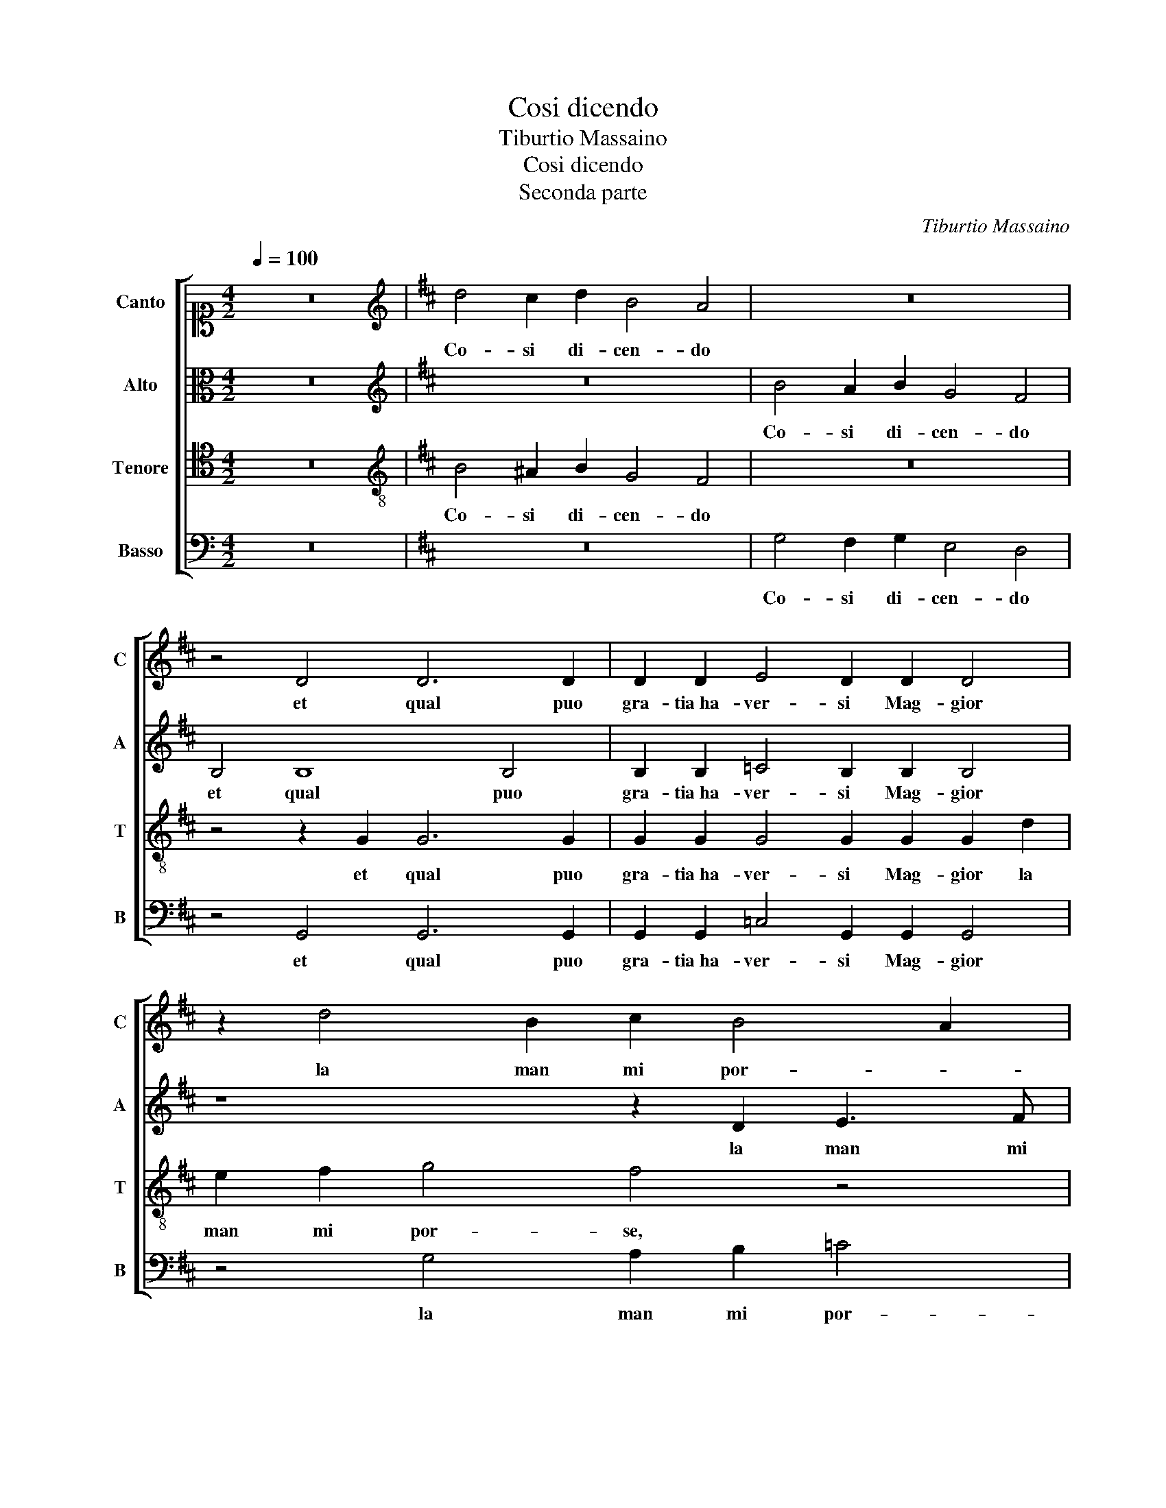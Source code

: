 X:1
T:Cosi dicendo
T:Tiburtio Massaino
T:Cosi dicendo
T:Seconda parte
C:Tiburtio Massaino
%%score [ 1 2 3 4 ]
L:1/8
Q:1/4=100
M:4/2
K:C
V:1 alto1 nm="Canto" snm="C"
V:2 alto nm="Alto" snm="A"
V:3 tenor nm="Tenore" snm="T"
V:4 bass nm="Basso" snm="B"
V:1
 z16 |[K:D][K:treble] d4 c2 d2 B4 A4 | z16 | z4 D4 D6 D2 | D2 D2 E4 D2 D2 D4 | z2 d4 B2 c2 B4 A2 | %6
w: |Co- si di- cen- do||et qual puo|gra- tia ha- ver- si Mag- gior|la man mi por- *|
 B4 z2 G2 A2 B2 =c4 | B16 | z4 z2 B2 B2 B2 dcBA | GFEF GABc d2 e4 ^d2 | e2 c2 d3 c BAGF EFGA | %11
w: se, la man mi por-|se|ond' io ch'ar- de- * * *||a, ch'ar- de- * * * * * * * * *|
 B4 B2 B2 c6 c2 | c4 A8 B4- | B4 B4 B8 | A8 G8- | G8 F8 | z4 B4 d6 d2 | d2 d2 B2 B2 A2 A2 A4 | %18
w: * a, La pre- si et|ver- go- gno-|* so a lei|mi spin-|* si,|Ma men- tre il|fin- to ben, il fin- to ben|
 A4 G2 G4 F4 E2 | F8 z2 ^D3 D D2 | E4 ^D4 z2 E2 E2 F2 | G2 A2 B4 E4 z4 | G4 G2 A2 B2 c2 d4- | %23
w: ver mi cre- de- *|a, Rup- pe- si il|son- no et io le|brac- cia a- per- si,|et io le brac- cia a- per-|
 d2 c2 B8 B4 | z2 B4 B2 A4 G2 F2 | E2 E4 E2 e3 dcB A2- | A2 A4 A2 G8- | G4 A4 B6 B2 | %28
w: * * * si,|Per Ma- donn' ab- bra-|ciar, Per Ma- donn' _ _ _ _|_ ab- bra- ciar|_ ma l'a- ria|
 B4 A4 z4 z2 d2 | dcBA GF E2 D2 E4 D2 | E8 z2 E2 E2 F2 | G2 A2 B4 E4 z4 | G4 G2 A2 B2 c2 d4- | %33
w: strin- si, ma|l'a- * * * * * * ria strin- *|si, et io le|brac- cia a- per- si,|et io le brac- cia a- per-|
 d2 c2 B8 B4 | z2 B4 B2 A4 G2 F2 | E2 E4 E2 e3 dcB A2- | A2 A4 A2 G8- | G4 A4 B6 B2 | %38
w: * * * si,|Per Ma- donn' ab- bra-|ciar, Per Ma- donn' _ _ _ _|_ ab- bra- ciar|_ ma l'a- ria|
 B4 A4 z4 z2 d2 | dcBA GF E2 D2 E4 D2 | E2 B2 B2 A2 B2 B2 z4 |[M:2/2] z8 |] %42
w: strin- si, ma|l'a- * * * * * * ria strin- *|si, ma l'a- ria strin- si.||
V:2
 z16 |[K:D][K:treble] z16 | B4 A2 B2 G4 F4 | B,4 B,8 B,4 | B,2 B,2 =C4 B,2 B,2 B,4 | %5
w: ||Co- si di- cen- do|et qual puo|gra- tia ha- ver- si Mag- gior|
 z8 z2 D2 E3 F | G2 F2 z4 z2 D2 E2 F2 | G4 F2 D2 E2 F2 G4 | F4 z2 B,2 D2 C2 FEDC | %9
w: la man mi|por- se, la man mi|por- se, la man mi por-|se ond' io ch'ar- de- * * *|
 B,4 B2 G2 F2 E2 F4 | G2 F2 F4 B,4 z2 E2 | F2 G2 F4 A4 z2 E2 | E4 C4 z4 D4 | D8 D4 F4- | F4 E4 E8 | %15
w: * a, ond' io ch'ar- de-|a, La pre- si ond'|io ch'ar- de- a, La|pre- si et|ver- go- gno-|* so a lei|
 D4 E8 ^D4 | E8 z8 | F4 G4 F4 F4- | F2 F2 E4 z4 z2 B,2 | D2 C2 C4 D2 B,3 B, B,2 | A,4 B,4 z4 B,4 | %21
w: mi spin- *|si,|Ma men- tre il fin-|* to ben ver|mi cre- de- a, Rup- pe- si il|son- no et|
 E,2 F,2 G,2 A,2 B,4 E,4 | z4 G,4 G,2 A,2 B,2 C2 | D4 G,4 z8 | z2 G4 F2 F3 E D4 | %25
w: io le brac- cia a- per- si,|et io le brac- cia a-|per- si,|Per Ma- donn' _ _|
 B,2 =C2 B,2 B,2 A,B,^CD E4- | E2 E2 F4 B,4 D4 | E8 F8 | G4 F4 z4 F4 | FEDC B,8 B,4 | %30
w: ab- bra- ciar ma l'a- * * * *|* ria strin- si, ma|l'a- ria|strin- si, ma|l'a- * * * * ria|
 B,8 B,4 z2 B,2 | E,2 F,2 G,2 A,2 B,4 E,4 | z4 G,4 G,2 A,2 B,2 C2 | D4 G,4 z8 | z2 G4 F2 F3 E D4 | %35
w: strin- si, et|io le brac- cia a- per- si,|et io le brac- cia a-|per- si,|Per Ma- donn' _ _|
 B,2 =C2 B,2 B,2 A,B,^CD E4- | E2 E2 F4 B,4 D4 | E8 F8 | G4 F4 z4 F4 | FEDC B,6 B,2 B,4 | %40
w: ab- bra- ciar ma l'a- * * * *|* ria strin- si, ma|l'a- ria|strin- si, ma|l'a- * * * * ria strin-|
 B,2 G2 D2 E2 F2 E2 z4 |[M:2/2] z8 |] %42
w: si, ma l'a- ria strin- si.||
V:3
 z16 |[K:D][K:treble-8] B4 ^A2 B2 G4 F4 | z16 | z4 z2 G2 G6 G2 | G2 G2 G4 G2 G2 G2 d2 | %5
w: |Co- si di- cen- do||et qual puo|gra- tia ha- ver- si Mag- gior la|
 e2 f2 g4 f4 z4 | z4 e4 =c2 B2 A4 | G4 B4 B6 e2 | ^d4 e4 z4 z2 f2 | e6 B2 B4 B2 B2 | %10
w: man mi por- se,|la man mi por-|se, la man mi|por- se ond'|io ch'ar- de- a, ond'|
 B2 A2 dcBA GFEF GABc | d2 e4 ^d2 e2 A2 A4- | A4 E4 F6 F2 | G8 F4 d4- | d4 c4 B8 | B8 z4 B4 | %16
w: io ch'ar- de- * * * * * * * * * * *|* * * a, La pre-|* si et ver- go-|gno- so a lei|_ mi spin-|si, a|
 ^G6 A2 B4 B4 | z4 G4 d6 d2 | d2 d2 B2 c2 d2 c4 B2- | B2 ^A2 A4 B2 F3 F F2 | E4 F4 z8 | %21
w: lei mi spin- si,|Ma men- tre il|fin- to ben ver mi cre- de-|* * * a, Rup- pe- si il|son- no|
 z4 E4 E2 F2 G2 A2 | B4 E4 z4 G4 | G2 A2 B2 c2 d8 | B2 e4 d2 c4 B2 A2 | G2 A3 GGF/G/ A4 c4- | %26
w: et io le brac- cia a-|per- si, et|io le brac- cia a- per-|si, Per Ma- donn' ab- bra-|ciar, _ _ _ _ _ _ Per|
 c2 c2 d8 B4- | B4 e4 ^d6 d2 | e2 B2 d2 A2 z2 B2 B4 | A2 B3 A G4 FG F4 | E16 | z4 E4 E2 F2 G2 A2 | %32
w: _ Ma- donn' ab-|* bra- ciar ma|l'a- ria strin- si, ma l'a-|ria strin- * * * * *|si,|et io le brac- cia a-|
 B4 E4 z4 G4 | G2 A2 B2 c2 d8 | B2 e4 d2 c4 B2 A2 | G2 A3 GGF/G/ A4 z2 c2- | c2 c2 d8 B4- | %37
w: per- si, et|io le brac- cia a- per-|si, Per Ma- donn' ab- bra-|ciar, _ _ _ _ _ _ Per|_ Ma- donn' ab-|
 B4 e4 ^d6 d2 | e2 B2 d2 A2 z2 B2 B4 | A2 B3 A G4 FG F4 | E2 e2 f2 e2 ^d2 e2 z4 |[M:2/2] z8 |] %42
w: * bra- ciar ma|l'a- ria strin- si, ma l'a-|ria strin- * * * * *|si, ma l'a- ria strin- si.||
V:4
 z16 |[K:D] z16 | G,4 F,2 G,2 E,4 D,4 | z4 G,,4 G,,6 G,,2 | G,,2 G,,2 =C,4 G,,2 G,,2 G,,4 | %5
w: ||Co- si di- cen- do|et qual puo|gra- tia ha- ver- si Mag- gior|
 z4 G,4 A,2 B,2 =C4 | B,4 z4 z8 | z4 z2 G,2 E,2 ^D,2 E,4 | B,,4 z2 E,2 F,2 F,2 B,,4 | %9
w: la man mi por-|se,|la man mi por-|se ond' io ch'ar- de-|
 E,4 z2 E,2 B,,2 B,,2 B,4 | E,2 F,2 B,,4 E,8 | z4 B,,4 A,,8- | A,,4 A,,4 D,4 B,,4 | %13
w: a, ond' io ch'ar- de-|a, La pre- si|et ver-|* go- gno- so a|
 G,,6 A,,2 B,,6 C,2 | D,4 A,,4 E,6 F,2 | G,6 A,2 B,8 | E,8 z4 G,4 | D6 D2 D2 D2 D,4- | %18
w: lei _ _ _|_ mi spin- *||si, Ma|men- tre il fin- to ben|
 D,4 E,4 F,2 F,2 G,4 | F,8 z2 B,,3 B,, B,,2 | =C,4 B,,4 z4 E,4- | E,4 E,2 F,2 G,2 A,2 B,4 | %22
w: _ ver mi cre- de-|a, Rup- pe- si il|son- no et|_ io le brac- cia a- per-|
 E,4 z4 G,4 G,2 A,2 | B,2 C2 D4 G,8 | z2 E,4 B,,2 F,4 G,2 D,2 | E,8 z4 A,4- | A,4 F,4 G,8 | %27
w: si, et io le|brac- cia a- per- si,|Per Ma- donn' ab- bra-|ciar, Per|_ Ma- donn'|
 E,4 =C4 B,6 B,2 | E,2 G,2 D,2 D,2 z4 z2 B,,2 | D,4 E,4 B,,8 | E,8 z4 E,4- | %31
w: ab- bra- ciar ma|l'a- ria strin- si, ma|l'a- ria strin-|si, et|
 E,4 E,2 F,2 G,2 A,2 B,4 | E,4 z4 G,4 G,2 A,2 | B,2 C2 D4 G,8 | z2 E,4 B,,2 F,4 G,2 D,2 | %35
w: _ io le brac- cia a- per-|si, et io le|brac- cia a- per- si,|Per Ma- donn' ab- bra-|
 E,8 z4 A,4- | A,4 F,4 G,8 | E,4 =C4 B,6 B,2 | E,2 G,2 D,2 D,2 z4 z2 B,,2 | D,4 E,4 B,,8 | %40
w: ciar, Per|_ Ma- donn'|ab- bra- ciar ma|l'a- ria strin- si, ma|l'a- ria strin-|
 E,2 E,2 B,2 =C2 B,2 E,2 z4 |[M:2/2] z8 |] %42
w: si, ma l'a- ria strin- si.||

